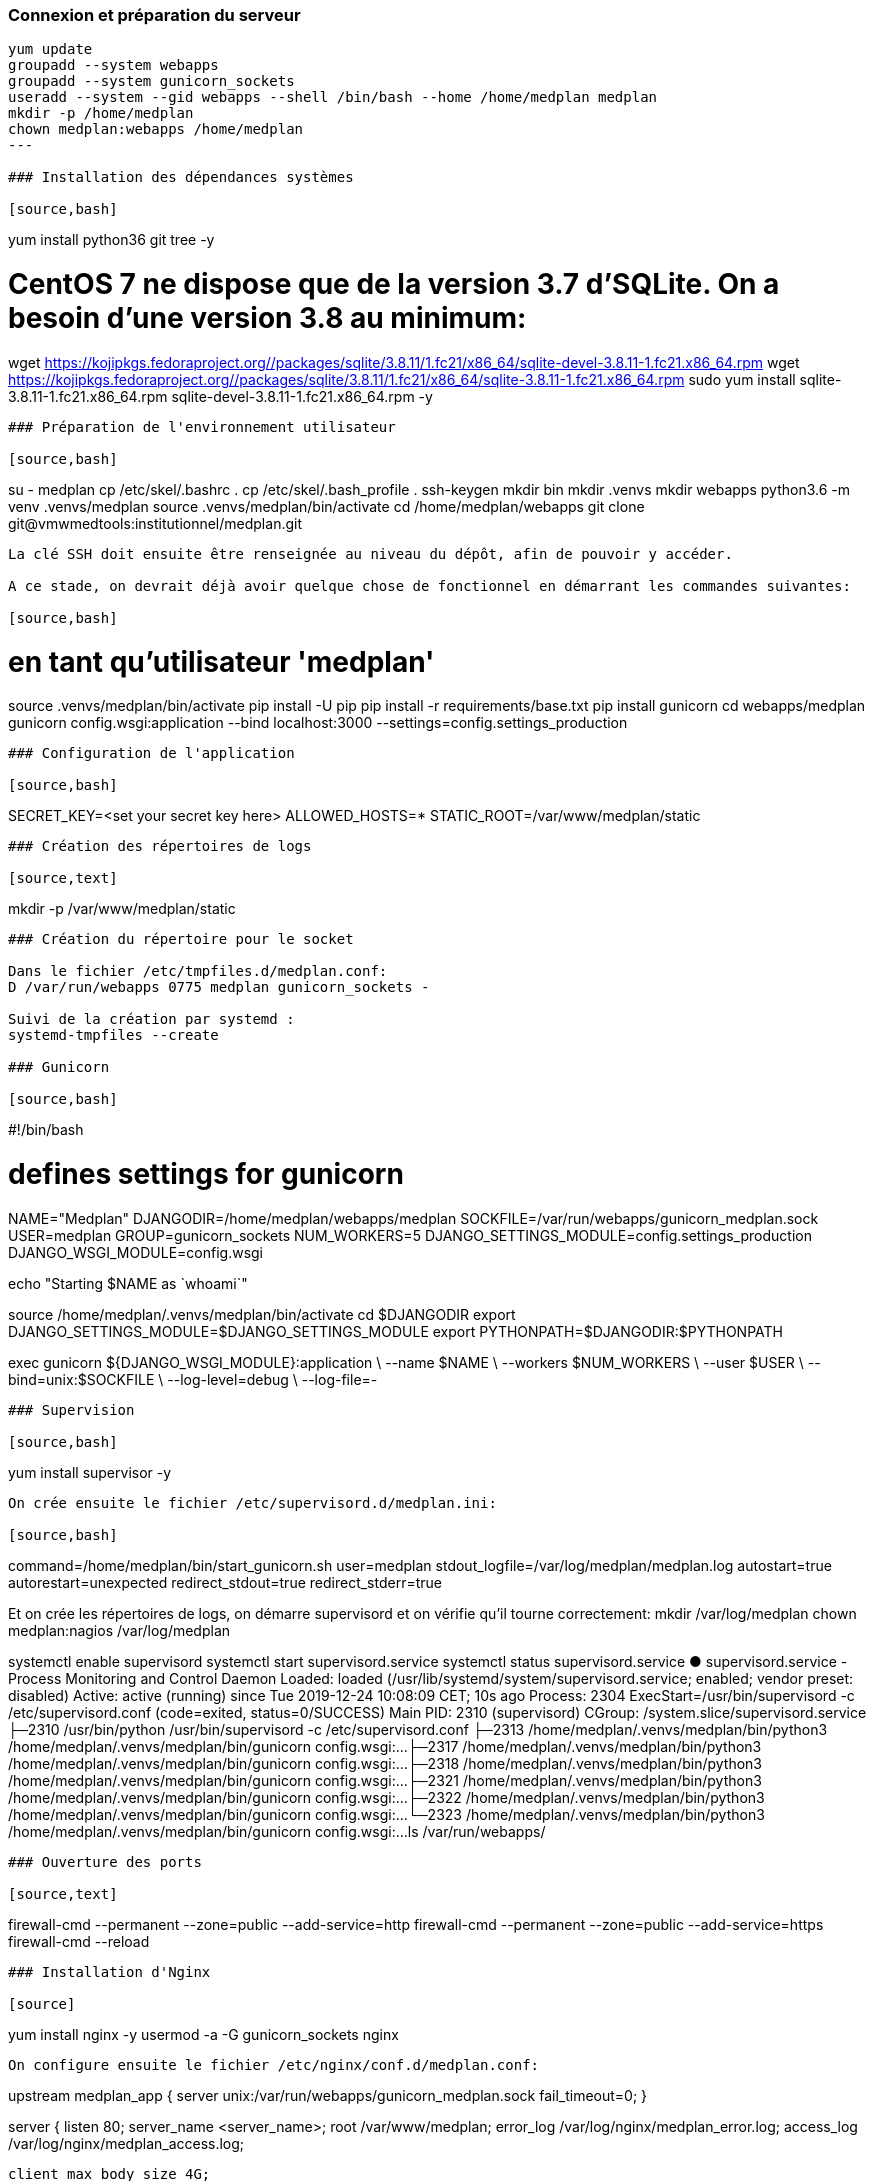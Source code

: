 ### Connexion et préparation du serveur

[source,bash]
----
yum update
groupadd --system webapps
groupadd --system gunicorn_sockets
useradd --system --gid webapps --shell /bin/bash --home /home/medplan medplan
mkdir -p /home/medplan
chown medplan:webapps /home/medplan
---

### Installation des dépendances systèmes

[source,bash]
----
yum install python36 git tree -y
 
# CentOS 7 ne dispose que de la version 3.7 d'SQLite. On a besoin d'une version 3.8 au minimum:
wget https://kojipkgs.fedoraproject.org//packages/sqlite/3.8.11/1.fc21/x86_64/sqlite-devel-3.8.11-1.fc21.x86_64.rpm
wget https://kojipkgs.fedoraproject.org//packages/sqlite/3.8.11/1.fc21/x86_64/sqlite-3.8.11-1.fc21.x86_64.rpm
sudo yum install sqlite-3.8.11-1.fc21.x86_64.rpm sqlite-devel-3.8.11-1.fc21.x86_64.rpm -y
----

### Préparation de l'environnement utilisateur

[source,bash]
----
su - medplan
cp /etc/skel/.bashrc .
cp /etc/skel/.bash_profile .
ssh-keygen
mkdir bin
mkdir .venvs
mkdir webapps
python3.6 -m venv .venvs/medplan
source .venvs/medplan/bin/activate
cd /home/medplan/webapps
git clone git@vmwmedtools:institutionnel/medplan.git
----

La clé SSH doit ensuite être renseignée au niveau du dépôt, afin de pouvoir y accéder. 

A ce stade, on devrait déjà avoir quelque chose de fonctionnel en démarrant les commandes suivantes:

[source,bash]
----
# en tant qu'utilisateur 'medplan'
 
source .venvs/medplan/bin/activate
pip install -U pip
pip install -r requirements/base.txt
pip install gunicorn
cd webapps/medplan
gunicorn config.wsgi:application --bind localhost:3000 --settings=config.settings_production
----

### Configuration de l'application

[source,bash]
----
SECRET_KEY=<set your secret key here>
ALLOWED_HOSTS=*
STATIC_ROOT=/var/www/medplan/static
----

### Création des répertoires de logs

[source,text]
----
mkdir -p /var/www/medplan/static
----

### Création du répertoire pour le socket 

Dans le fichier /etc/tmpfiles.d/medplan.conf:
D /var/run/webapps 0775 medplan gunicorn_sockets -

Suivi de la création par systemd :
systemd-tmpfiles --create

### Gunicorn

[source,bash]
----
#!/bin/bash
 
# defines settings for gunicorn
NAME="Medplan"
DJANGODIR=/home/medplan/webapps/medplan
SOCKFILE=/var/run/webapps/gunicorn_medplan.sock
USER=medplan
GROUP=gunicorn_sockets
NUM_WORKERS=5
DJANGO_SETTINGS_MODULE=config.settings_production
DJANGO_WSGI_MODULE=config.wsgi
 
echo "Starting $NAME as `whoami`"
 
source /home/medplan/.venvs/medplan/bin/activate
cd $DJANGODIR
export DJANGO_SETTINGS_MODULE=$DJANGO_SETTINGS_MODULE
export PYTHONPATH=$DJANGODIR:$PYTHONPATH
 
exec gunicorn ${DJANGO_WSGI_MODULE}:application \
--name $NAME \
--workers $NUM_WORKERS \
--user $USER \
--bind=unix:$SOCKFILE \
--log-level=debug \
--log-file=-
----

### Supervision

[source,bash]
----
yum install supervisor -y
----

On crée ensuite le fichier /etc/supervisord.d/medplan.ini:

[source,bash]
----
[program:medplan]
command=/home/medplan/bin/start_gunicorn.sh
user=medplan
stdout_logfile=/var/log/medplan/medplan.log
autostart=true
autorestart=unexpected
redirect_stdout=true
redirect_stderr=true

Et on crée les répertoires de logs, on démarre supervisord et on vérifie qu'il tourne correctement:
mkdir /var/log/medplan
chown medplan:nagios /var/log/medplan
 
systemctl enable supervisord
systemctl start supervisord.service
systemctl status supervisord.service
● supervisord.service - Process Monitoring and Control Daemon
   Loaded: loaded (/usr/lib/systemd/system/supervisord.service; enabled; vendor preset: disabled)
   Active: active (running) since Tue 2019-12-24 10:08:09 CET; 10s ago
  Process: 2304 ExecStart=/usr/bin/supervisord -c /etc/supervisord.conf (code=exited, status=0/SUCCESS)
 Main PID: 2310 (supervisord)
   CGroup: /system.slice/supervisord.service
           ├─2310 /usr/bin/python /usr/bin/supervisord -c /etc/supervisord.conf
           ├─2313 /home/medplan/.venvs/medplan/bin/python3 /home/medplan/.venvs/medplan/bin/gunicorn config.wsgi:...
           ├─2317 /home/medplan/.venvs/medplan/bin/python3 /home/medplan/.venvs/medplan/bin/gunicorn config.wsgi:...
           ├─2318 /home/medplan/.venvs/medplan/bin/python3 /home/medplan/.venvs/medplan/bin/gunicorn config.wsgi:...
           ├─2321 /home/medplan/.venvs/medplan/bin/python3 /home/medplan/.venvs/medplan/bin/gunicorn config.wsgi:...
           ├─2322 /home/medplan/.venvs/medplan/bin/python3 /home/medplan/.venvs/medplan/bin/gunicorn config.wsgi:...
           └─2323 /home/medplan/.venvs/medplan/bin/python3 /home/medplan/.venvs/medplan/bin/gunicorn config.wsgi:...
ls /var/run/webapps/
----

### Ouverture des ports

[source,text]
----
firewall-cmd --permanent --zone=public --add-service=http
firewall-cmd --permanent --zone=public --add-service=https
firewall-cmd --reload
----

### Installation d'Nginx

[source]
----
yum install nginx -y
usermod -a -G gunicorn_sockets nginx
----

On configure ensuite le fichier /etc/nginx/conf.d/medplan.conf:

----
upstream medplan_app {
        server unix:/var/run/webapps/gunicorn_medplan.sock fail_timeout=0;
}

server {
        listen 80;
        server_name <server_name>;
        root /var/www/medplan;
        error_log /var/log/nginx/medplan_error.log;
        access_log /var/log/nginx/medplan_access.log;
 
        client_max_body_size 4G;
        keepalive_timeout 5;
 
        gzip on;
        gzip_comp_level 7;
        gzip_proxied any;
        gzip_types gzip_types text/plain text/css text/xml text/javascript application/x-javascript application/xml;
 
 
        location /static/ {
                access_log off;
                expires 30d;
                add_header Pragma public;
                add_header Cache-Control "public";
                add_header Vary "Accept-Encoding";
                try_files $uri $uri/ =404;
        }
 
        location / {
                proxy_set_header X-Forwarded-For $proxy_add_x_forwarded_for;
                proxy_set_header Host $http_host;
                proxy_redirect off;
 
                proxy_pass http://medplan_app;
        }
}
----

### Configuration des sauvegardes

Les sauvegardes ont été configurées avec borg: yum install borgbackup.

C'est l'utilisateur medplan qui s'en occupe.

----
mkdir -p /home/medplan/borg-backups/
cd /home/medplan/borg-backups/
borg init medplan.borg -e=none
borg create medplan.borg::{now} ~/bin ~/webapps
----

Et dans le fichier crontab :

----
0 23 * * * /home/medplan/bin/backup.sh
----
